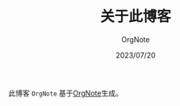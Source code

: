#+STARTUP: overview
#+STARTUP: content
#+STARTUP: showall
#+STARTUP: showeverything
#+STARTUP: indent
#+STARTUP: nohideblocks
#+OPTIONS: ^:{}
#+OPTIONS: LaTeX:t
#+OPTIONS: LaTeX:dvipng
#+OPTIONS: LaTeX:nil
#+OPTIONS: LaTeX:verbatim
        
#+OPTIONS: H:3
#+OPTIONS: toc:t
#+OPTIONS: num:t
#+LANGUAGE: zh-CN
        
#+KEYWORDS: 关于
#+TITLE: 关于此博客
#+AUTHOR: OrgNote
#+EMAIL: pythonisland@gmail.com
#+DATE: 2023/07/20

此博客 =OrgNote= 基于[[https://github.com/LeslieZhu/OrgNote][OrgNote]]生成。

